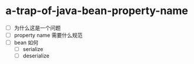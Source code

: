 * a-trap-of-java-bean-property-name

- [ ] 为什么这是一个问题
- [ ] property name 需要什么规范
- [ ] bean 如何
  - [ ] serialize
  - [ ] deserialize 